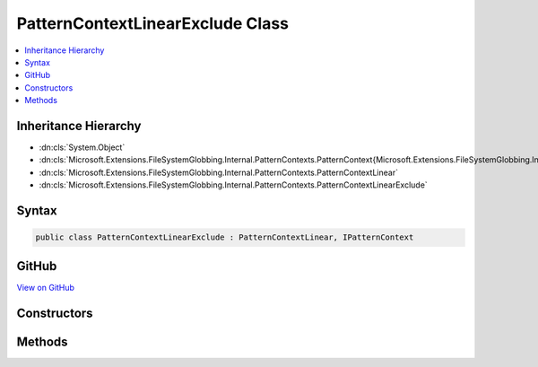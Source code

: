 

PatternContextLinearExclude Class
=================================



.. contents:: 
   :local:







Inheritance Hierarchy
---------------------


* :dn:cls:`System.Object`
* :dn:cls:`Microsoft.Extensions.FileSystemGlobbing.Internal.PatternContexts.PatternContext{Microsoft.Extensions.FileSystemGlobbing.Internal.PatternContexts.PatternContextLinear.FrameData}`
* :dn:cls:`Microsoft.Extensions.FileSystemGlobbing.Internal.PatternContexts.PatternContextLinear`
* :dn:cls:`Microsoft.Extensions.FileSystemGlobbing.Internal.PatternContexts.PatternContextLinearExclude`








Syntax
------

.. code-block:: csharp

   public class PatternContextLinearExclude : PatternContextLinear, IPatternContext





GitHub
------

`View on GitHub <https://github.com/aspnet/apidocs/blob/master/aspnet/filesystem/src/Microsoft.Extensions.FileSystemGlobbing/Internal/PatternContexts/PatternContextLinearExclude.cs>`_





.. dn:class:: Microsoft.Extensions.FileSystemGlobbing.Internal.PatternContexts.PatternContextLinearExclude

Constructors
------------

.. dn:class:: Microsoft.Extensions.FileSystemGlobbing.Internal.PatternContexts.PatternContextLinearExclude
    :noindex:
    :hidden:

    
    .. dn:constructor:: Microsoft.Extensions.FileSystemGlobbing.Internal.PatternContexts.PatternContextLinearExclude.PatternContextLinearExclude(Microsoft.Extensions.FileSystemGlobbing.Internal.ILinearPattern)
    
        
        
        
        :type pattern: Microsoft.Extensions.FileSystemGlobbing.Internal.ILinearPattern
    
        
        .. code-block:: csharp
    
           public PatternContextLinearExclude(ILinearPattern pattern)
    

Methods
-------

.. dn:class:: Microsoft.Extensions.FileSystemGlobbing.Internal.PatternContexts.PatternContextLinearExclude
    :noindex:
    :hidden:

    
    .. dn:method:: Microsoft.Extensions.FileSystemGlobbing.Internal.PatternContexts.PatternContextLinearExclude.Test(Microsoft.Extensions.FileSystemGlobbing.Abstractions.DirectoryInfoBase)
    
        
        
        
        :type directory: Microsoft.Extensions.FileSystemGlobbing.Abstractions.DirectoryInfoBase
        :rtype: System.Boolean
    
        
        .. code-block:: csharp
    
           public override bool Test(DirectoryInfoBase directory)
    

